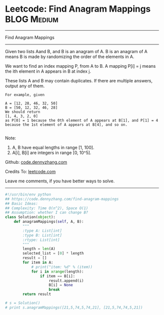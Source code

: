* Leetcode: Find Anagram Mappings                                              :BLOG:Medium:
#+STARTUP: showeverything
#+OPTIONS: toc:nil \n:t ^:nil creator:nil d:nil
:PROPERTIES:
:type:     anagram, redo
:END:
---------------------------------------------------------------------
Find Anagram Mappings
---------------------------------------------------------------------
Given two lists Aand B, and B is an anagram of A. B is an anagram of A means B is made by randomizing the order of the elements in A.

We want to find an index mapping P, from A to B. A mapping P[i] = j means the ith element in A appears in B at index j.

These lists A and B may contain duplicates. If there are multiple answers, output any of them.
#+BEGIN_EXAMPLE
For example, given

A = [12, 28, 46, 32, 50]
B = [50, 12, 32, 46, 28]
We should return
[1, 4, 3, 2, 0]
as P[0] = 1 because the 0th element of A appears at B[1], and P[1] = 4 because the 1st element of A appears at B[4], and so on.

#+END_EXAMPLE
Note:

1. A, B have equal lengths in range [1, 100].
2. A[i], B[i] are integers in range [0, 10^5].

Github: [[https://github.com/dennyzhang/code.dennyzhang.com/tree/master/problems/find-anagram-mappings][code.dennyzhang.com]]

Credits To: [[https://leetcode.com/problems/find-anagram-mappings/description/][leetcode.com]]

Leave me comments, if you have better ways to solve.
---------------------------------------------------------------------
#+BEGIN_SRC python
#!/usr/bin/env python
## https://code.dennyzhang.com/find-anagram-mappings
## Basic Ideas: 
## Complexity: Time O(n^2), Space O(1)
## Assumption: whether I can change B?
class Solution(object):
    def anagramMappings(self, A, B):
        """
        :type A: List[int]
        :type B: List[int]
        :rtype: List[int]
        """
        length = len(A)
        selected_list = [0] * length
        result = []
        for item in A:
            # print("item: %d" % (item))
            for i in xrange(length):
                if item == B[i]:
                    result.append(i)
                    B[i] = None
                    break
        return result

# s = Solution()
# print s.anagramMappings([21,5,74,5,74,21], [21,5,74,74,5,21])
#+END_SRC

#+BEGIN_HTML
<div style="overflow: hidden;">
<div style="float: left; padding: 5px"> <a href="https://www.linkedin.com/in/dennyzhang001"><img src="https://www.dennyzhang.com/wp-content/uploads/sns/linkedin.png" alt="linkedin" /></a></div>
<div style="float: left; padding: 5px"><a href="https://github.com/dennyzhang"><img src="https://www.dennyzhang.com/wp-content/uploads/sns/github.png" alt="github" /></a></div>
<div style="float: left; padding: 5px"><a href="https://www.dennyzhang.com/slack" target="_blank" rel="nofollow"><img src="https://www.dennyzhang.com/wp-content/uploads/sns/slack.png" alt="slack"/></a></div>
</div>
#+END_HTML
